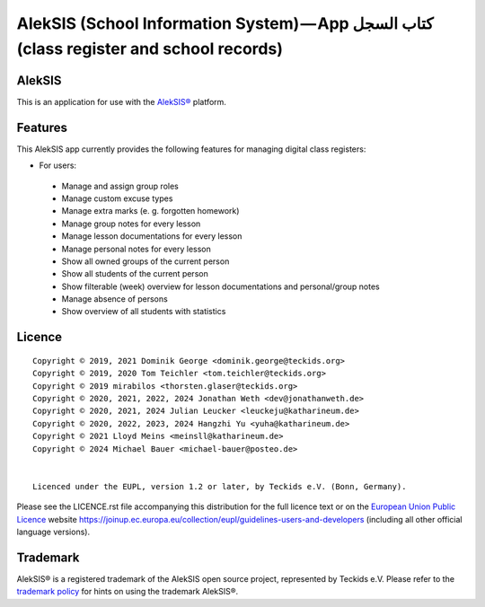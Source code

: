 AlekSIS (School Information System) — App كتاب السجل (class register and school records)
========================================================================================

AlekSIS
-------

This is an application for use with the `AlekSIS®`_ platform.

Features
--------

This AlekSIS app currently provides the following features for managing digital class registers:

* For users:

 * Manage and assign group roles
 * Manage custom excuse types
 * Manage extra marks (e. g. forgotten homework)
 * Manage group notes for every lesson
 * Manage lesson documentations for every lesson
 * Manage personal notes for every lesson
 * Show all owned groups of the current person
 * Show all students of the current person
 * Show filterable (week) overview for lesson documentations and personal/group notes
 * Manage absence of persons
 * Show overview of all students with statistics
 

Licence
-------

::

  Copyright © 2019, 2021 Dominik George <dominik.george@teckids.org>
  Copyright © 2019, 2020 Tom Teichler <tom.teichler@teckids.org>
  Copyright © 2019 mirabilos <thorsten.glaser@teckids.org>
  Copyright © 2020, 2021, 2022, 2024 Jonathan Weth <dev@jonathanweth.de>
  Copyright © 2020, 2021, 2024 Julian Leucker <leuckeju@katharineum.de>
  Copyright © 2020, 2022, 2023, 2024 Hangzhi Yu <yuha@katharineum.de>
  Copyright © 2021 Lloyd Meins <meinsll@katharineum.de>
  Copyright © 2024 Michael Bauer <michael-bauer@posteo.de>


  Licenced under the EUPL, version 1.2 or later, by Teckids e.V. (Bonn, Germany).

Please see the LICENCE.rst file accompanying this distribution for the
full licence text or on the `European Union Public Licence`_ website
https://joinup.ec.europa.eu/collection/eupl/guidelines-users-and-developers
(including all other official language versions).

Trademark
---------

AlekSIS® is a registered trademark of the AlekSIS open source project, represented
by Teckids e.V. Please refer to the `trademark policy`_ for hints on using the trademark
AlekSIS®.

.. _AlekSIS®: https://edugit.org/AlekSIS/Official/AlekSIS
.. _European Union Public Licence: https://eupl.eu/
.. _trademark policy: https://aleksis.org/pages/about
